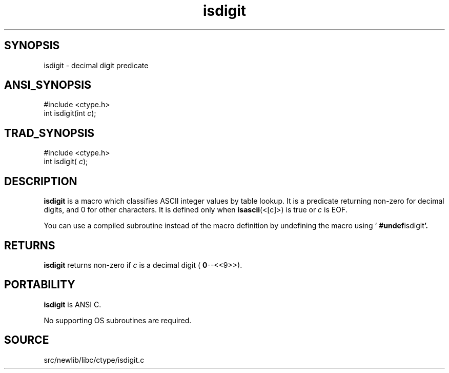 .TH isdigit 3 "" "" ""
.SH SYNOPSIS
isdigit \- decimal digit predicate
.SH ANSI_SYNOPSIS
#include <ctype.h>
.br
int isdigit(int 
.IR c );
.br
.SH TRAD_SYNOPSIS
#include <ctype.h>
.br
int isdigit(
.IR c );
.br
.SH DESCRIPTION
.BR isdigit 
is a macro which classifies ASCII integer values by table
lookup. It is a predicate returning non-zero for decimal digits, and 0 for
other characters. It is defined only when 
.BR isascii (<[c]>)
is true
or 
.IR c 
is EOF.

You can use a compiled subroutine instead of the macro definition by
undefining the macro using `
.BR #undef isdigit '.
.SH RETURNS
.BR isdigit 
returns non-zero if 
.IR c 
is a decimal digit (
.BR 0 --<<9>>).
.SH PORTABILITY
.BR isdigit 
is ANSI C.

No supporting OS subroutines are required.
.SH SOURCE
src/newlib/libc/ctype/isdigit.c
